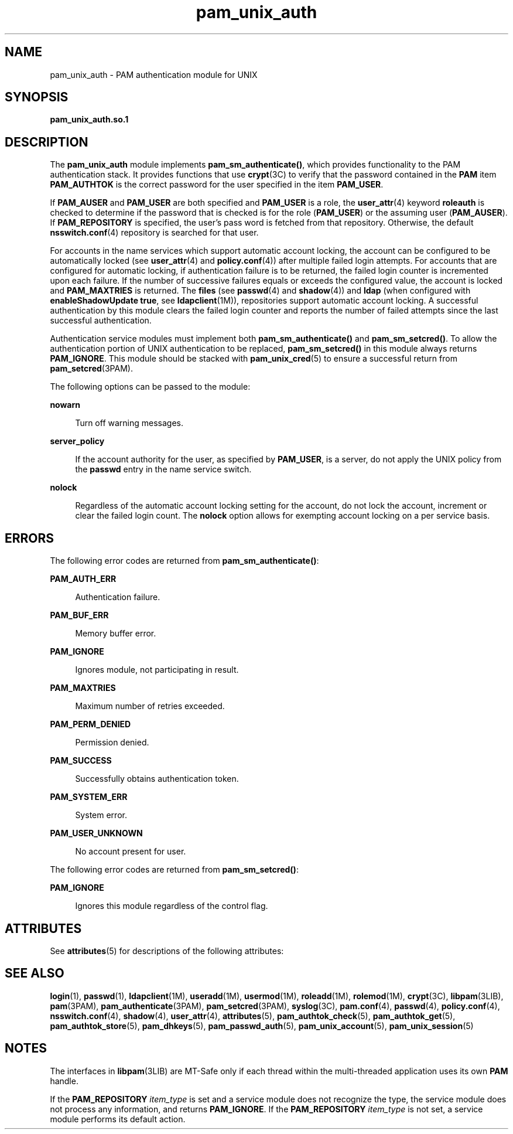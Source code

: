 '\" te
.\" Copyright (c) 2008, 2011, Oracle and/or its affiliates. All rights reserved.
.TH pam_unix_auth 5 "21 Dec 2011" "SunOS 5.11" "Standards, Environments, and Macros"
.SH NAME
pam_unix_auth \- PAM authentication module for UNIX
.SH SYNOPSIS
.LP
.nf
\fBpam_unix_auth.so.1\fR
.fi

.SH DESCRIPTION
.sp
.LP
The \fBpam_unix_auth\fR module implements \fBpam_sm_authenticate()\fR, which provides functionality to the PAM authentication stack. It provides functions that use \fBcrypt\fR(3C) to verify that the password contained in the \fBPAM\fR item \fBPAM_AUTHTOK\fR is the correct password for the user specified in the item \fBPAM_USER\fR. 
.sp
.LP
If \fBPAM_AUSER\fR and \fBPAM_USER\fR are both specified and \fBPAM_USER\fR is a role, the \fBuser_attr\fR(4) keyword \fBroleauth\fR is checked to determine if the password that is checked is for the role (\fBPAM_USER\fR) or the assuming user (\fBPAM_AUSER\fR). If \fBPAM_REPOSITORY\fR is specified, the user's pass word is fetched from that repository. Otherwise, the default \fBnsswitch.conf\fR(4) repository is searched for that user.
.sp
.LP
For accounts in the name services which support automatic account locking, the account can be configured to be automatically locked (see \fBuser_attr\fR(4) and \fBpolicy.conf\fR(4)) after multiple failed login attempts. For accounts that are configured for automatic locking, if authentication failure is to be returned, the failed login counter is incremented upon each failure. If the number of successive failures equals or exceeds the configured value, the account is locked and \fBPAM_MAXTRIES\fR is returned. The \fBfiles\fR (see \fBpasswd\fR(4) and \fBshadow\fR(4)) and \fBldap\fR (when configured with \fBenableShadowUpdate true\fR, see \fBldapclient\fR(1M)), repositories support automatic account locking. A successful authentication by this module clears the failed login counter and reports the number of failed attempts since the last successful authentication.
.sp
.LP
Authentication service modules must implement both \fBpam_sm_authenticate()\fR and \fBpam_sm_setcred()\fR. To allow the authentication portion of UNIX authentication to be replaced, \fBpam_sm_setcred()\fR in this module always returns \fBPAM_IGNORE\fR. This module should be stacked with \fBpam_unix_cred\fR(5) to ensure a successful return from \fBpam_setcred\fR(3PAM).
.sp
.LP
The following options can be passed to the module:
.sp
.ne 2
.mk
.na
\fB\fBnowarn\fR\fR
.ad
.sp .6
.RS 4n
Turn off warning messages.
.RE

.sp
.ne 2
.mk
.na
\fB\fBserver_policy\fR\fR
.ad
.sp .6
.RS 4n
If the account authority for the user, as specified by \fBPAM_USER\fR, is a server, do not apply the UNIX policy from the \fBpasswd\fR entry in the name service switch.
.RE

.sp
.ne 2
.mk
.na
\fB\fBnolock\fR\fR
.ad
.sp .6
.RS 4n
Regardless of the automatic account locking setting for the account, do not lock the account, increment or clear the failed login count. The \fBnolock\fR option allows for exempting account locking on a per service basis.
.RE

.SH ERRORS
.sp
.LP
The following error codes are returned from \fBpam_sm_authenticate()\fR:
.sp
.ne 2
.mk
.na
\fB\fBPAM_AUTH_ERR\fR\fR
.ad
.sp .6
.RS 4n
Authentication failure.
.RE

.sp
.ne 2
.mk
.na
\fB\fBPAM_BUF_ERR\fR\fR
.ad
.sp .6
.RS 4n
Memory buffer error.
.RE

.sp
.ne 2
.mk
.na
\fB\fBPAM_IGNORE\fR\fR
.ad
.sp .6
.RS 4n
Ignores module, not participating in result.
.RE

.sp
.ne 2
.mk
.na
\fB\fBPAM_MAXTRIES\fR\fR
.ad
.sp .6
.RS 4n
Maximum number of retries exceeded.
.RE

.sp
.ne 2
.mk
.na
\fB\fBPAM_PERM_DENIED\fR\fR
.ad
.sp .6
.RS 4n
Permission denied.
.RE

.sp
.ne 2
.mk
.na
\fB\fBPAM_SUCCESS\fR\fR
.ad
.sp .6
.RS 4n
Successfully obtains authentication token.
.RE

.sp
.ne 2
.mk
.na
\fB\fBPAM_SYSTEM_ERR\fR\fR
.ad
.sp .6
.RS 4n
System error.
.RE

.sp
.ne 2
.mk
.na
\fB\fBPAM_USER_UNKNOWN\fR\fR
.ad
.sp .6
.RS 4n
No account present for user.
.RE

.sp
.LP
The following error codes are returned from \fBpam_sm_setcred()\fR:
.sp
.ne 2
.mk
.na
\fB\fBPAM_IGNORE\fR\fR
.ad
.sp .6
.RS 4n
Ignores this module regardless of the control flag.
.RE

.SH ATTRIBUTES
.sp
.LP
See \fBattributes\fR(5) for descriptions of the following attributes:
.sp

.sp
.TS
tab() box;
cw(2.75i) |cw(2.75i) 
lw(2.75i) |lw(2.75i) 
.
ATTRIBUTE TYPEATTRIBUTE VALUE
_
Interface StabilityCommitted
_
MT LevelMT-Safe with exceptions
.TE

.SH SEE ALSO
.sp
.LP
\fBlogin\fR(1), \fBpasswd\fR(1), \fBldapclient\fR(1M), \fBuseradd\fR(1M), \fBusermod\fR(1M), \fBroleadd\fR(1M), \fBrolemod\fR(1M), \fBcrypt\fR(3C), \fBlibpam\fR(3LIB), \fBpam\fR(3PAM), \fBpam_authenticate\fR(3PAM), \fBpam_setcred\fR(3PAM), \fBsyslog\fR(3C), \fBpam.conf\fR(4), \fBpasswd\fR(4), \fBpolicy.conf\fR(4), \fBnsswitch.conf\fR(4), \fBshadow\fR(4), \fBuser_attr\fR(4), \fBattributes\fR(5), \fBpam_authtok_check\fR(5), \fBpam_authtok_get\fR(5), \fBpam_authtok_store\fR(5), \fBpam_dhkeys\fR(5), \fBpam_passwd_auth\fR(5), \fBpam_unix_account\fR(5), \fBpam_unix_session\fR(5)
.SH NOTES
.sp
.LP
The interfaces in \fBlibpam\fR(3LIB) are MT-Safe only if each thread within the multi-threaded application uses its own \fBPAM\fR handle.
.sp
.LP
If the \fBPAM_REPOSITORY\fR \fIitem_type\fR is set and a service module does not recognize the type, the service module does not process any information, and returns \fBPAM_IGNORE\fR. If the \fBPAM_REPOSITORY\fR \fIitem_type\fR is not set, a service module performs its default action.
